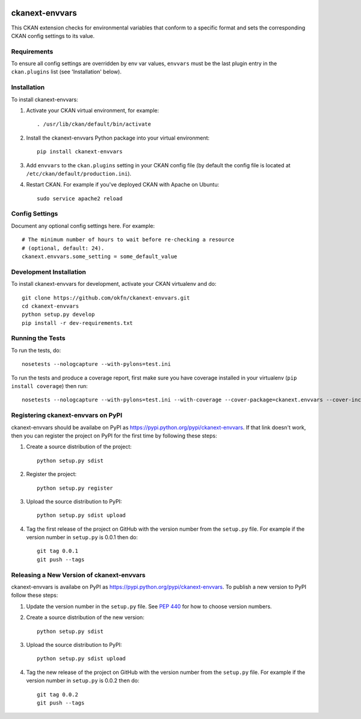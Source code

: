 .. You should enable this project on travis-ci.org and coveralls.io to make
   these badges work. The necessary Travis and Coverage config files have been
   generated for you.

.. image:: https://travis-ci.org/okfn/ckanext-envvars.svg?branch=master
    :target: https://travis-ci.org/okfn/ckanext-envvars

.. image:: https://coveralls.io/repos/okfn/ckanext-envvars/badge.svg
  :target: https://coveralls.io/r/okfn/ckanext-envvars


===============
ckanext-envvars
===============

This CKAN extension checks for environmental variables that conform to a
specific format and sets the corresponding CKAN config settings to its value.


------------
Requirements
------------

To ensure all config settings are overridden by env var values, ``envvars``
must be the last plugin entry in the ``ckan.plugins`` list (see 'Installation'
below).


------------
Installation
------------

.. Add any additional install steps to the list below.
   For example installing any non-Python dependencies or adding any required
   config settings.

To install ckanext-envvars:

1. Activate your CKAN virtual environment, for example::

     . /usr/lib/ckan/default/bin/activate

2. Install the ckanext-envvars Python package into your virtual environment::

     pip install ckanext-envvars

3. Add ``envvars`` to the ``ckan.plugins`` setting in your CKAN
   config file (by default the config file is located at
   ``/etc/ckan/default/production.ini``).

4. Restart CKAN. For example if you've deployed CKAN with Apache on Ubuntu::

     sudo service apache2 reload


---------------
Config Settings
---------------

Document any optional config settings here. For example::

    # The minimum number of hours to wait before re-checking a resource
    # (optional, default: 24).
    ckanext.envvars.some_setting = some_default_value


------------------------
Development Installation
------------------------

To install ckanext-envvars for development, activate your CKAN virtualenv and
do::

    git clone https://github.com/okfn/ckanext-envvars.git
    cd ckanext-envvars
    python setup.py develop
    pip install -r dev-requirements.txt


-----------------
Running the Tests
-----------------

To run the tests, do::

    nosetests --nologcapture --with-pylons=test.ini

To run the tests and produce a coverage report, first make sure you have
coverage installed in your virtualenv (``pip install coverage``) then run::

    nosetests --nologcapture --with-pylons=test.ini --with-coverage --cover-package=ckanext.envvars --cover-inclusive --cover-erase --cover-tests


-----------------------------------
Registering ckanext-envvars on PyPI
-----------------------------------

ckanext-envvars should be availabe on PyPI as
https://pypi.python.org/pypi/ckanext-envvars. If that link doesn't work, then
you can register the project on PyPI for the first time by following these
steps:

1. Create a source distribution of the project::

     python setup.py sdist

2. Register the project::

     python setup.py register

3. Upload the source distribution to PyPI::

     python setup.py sdist upload

4. Tag the first release of the project on GitHub with the version number from
   the ``setup.py`` file. For example if the version number in ``setup.py`` is
   0.0.1 then do::

       git tag 0.0.1
       git push --tags


------------------------------------------
Releasing a New Version of ckanext-envvars
------------------------------------------

ckanext-envvars is availabe on PyPI as https://pypi.python.org/pypi/ckanext-envvars.
To publish a new version to PyPI follow these steps:

1. Update the version number in the ``setup.py`` file.
   See `PEP 440 <http://legacy.python.org/dev/peps/pep-0440/#public-version-identifiers>`_
   for how to choose version numbers.

2. Create a source distribution of the new version::

     python setup.py sdist

3. Upload the source distribution to PyPI::

     python setup.py sdist upload

4. Tag the new release of the project on GitHub with the version number from
   the ``setup.py`` file. For example if the version number in ``setup.py`` is
   0.0.2 then do::

       git tag 0.0.2
       git push --tags
